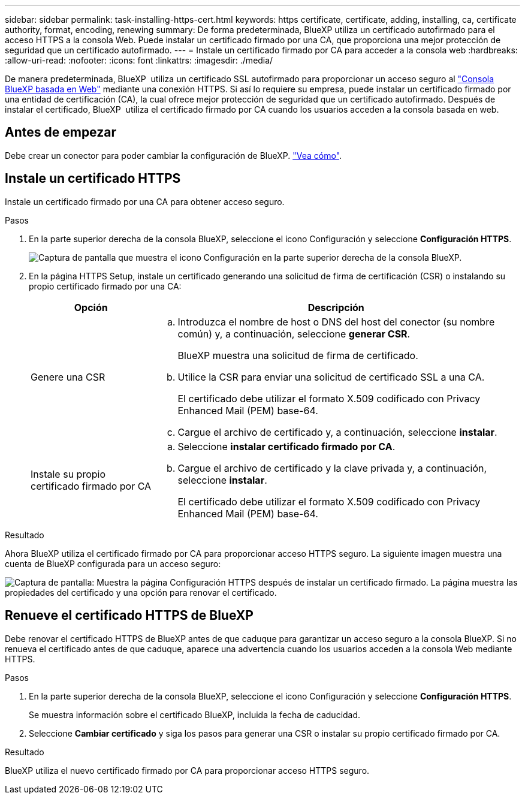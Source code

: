 ---
sidebar: sidebar 
permalink: task-installing-https-cert.html 
keywords: https certificate, certificate, adding, installing, ca, certificate authority, format, encoding, renewing 
summary: De forma predeterminada, BlueXP utiliza un certificado autofirmado para el acceso HTTPS a la consola Web. Puede instalar un certificado firmado por una CA, que proporciona una mejor protección de seguridad que un certificado autofirmado. 
---
= Instale un certificado firmado por CA para acceder a la consola web
:hardbreaks:
:allow-uri-read: 
:nofooter: 
:icons: font
:linkattrs: 
:imagesdir: ./media/


[role="lead"]
De manera predeterminada, BlueXP  utiliza un certificado SSL autofirmado para proporcionar un acceso seguro al https://console.bluexp.netapp.com/["Consola BlueXP basada en Web"^] mediante una conexión HTTPS. Si así lo requiere su empresa, puede instalar un certificado firmado por una entidad de certificación (CA), la cual ofrece mejor protección de seguridad que un certificado autofirmado. Después de instalar el certificado, BlueXP  utiliza el certificado firmado por CA cuando los usuarios acceden a la consola basada en web.



== Antes de empezar

Debe crear un conector para poder cambiar la configuración de BlueXP. link:concept-connectors.html#how-to-create-a-connector["Vea cómo"].



== Instale un certificado HTTPS

Instale un certificado firmado por una CA para obtener acceso seguro.

.Pasos
. En la parte superior derecha de la consola BlueXP, seleccione el icono Configuración y seleccione *Configuración HTTPS*.
+
image:screenshot_settings_icon.gif["Captura de pantalla que muestra el icono Configuración en la parte superior derecha de la consola BlueXP."]

. En la página HTTPS Setup, instale un certificado generando una solicitud de firma de certificación (CSR) o instalando su propio certificado firmado por una CA:
+
[cols="25,75"]
|===
| Opción | Descripción 


| Genere una CSR  a| 
.. Introduzca el nombre de host o DNS del host del conector (su nombre común) y, a continuación, seleccione *generar CSR*.
+
BlueXP muestra una solicitud de firma de certificado.

.. Utilice la CSR para enviar una solicitud de certificado SSL a una CA.
+
El certificado debe utilizar el formato X.509 codificado con Privacy Enhanced Mail (PEM) base-64.

.. Cargue el archivo de certificado y, a continuación, seleccione *instalar*.




| Instale su propio certificado firmado por CA  a| 
.. Seleccione *instalar certificado firmado por CA*.
.. Cargue el archivo de certificado y la clave privada y, a continuación, seleccione *instalar*.
+
El certificado debe utilizar el formato X.509 codificado con Privacy Enhanced Mail (PEM) base-64.



|===


.Resultado
Ahora BlueXP utiliza el certificado firmado por CA para proporcionar acceso HTTPS seguro. La siguiente imagen muestra una cuenta de BlueXP configurada para un acceso seguro:

image:screenshot_https_cert.gif["Captura de pantalla: Muestra la página Configuración HTTPS después de instalar un certificado firmado. La página muestra las propiedades del certificado y una opción para renovar el certificado."]



== Renueve el certificado HTTPS de BlueXP

Debe renovar el certificado HTTPS de BlueXP antes de que caduque para garantizar un acceso seguro a la consola BlueXP. Si no renueva el certificado antes de que caduque, aparece una advertencia cuando los usuarios acceden a la consola Web mediante HTTPS.

.Pasos
. En la parte superior derecha de la consola BlueXP, seleccione el icono Configuración y seleccione *Configuración HTTPS*.
+
Se muestra información sobre el certificado BlueXP, incluida la fecha de caducidad.

. Seleccione *Cambiar certificado* y siga los pasos para generar una CSR o instalar su propio certificado firmado por CA.


.Resultado
BlueXP utiliza el nuevo certificado firmado por CA para proporcionar acceso HTTPS seguro.
